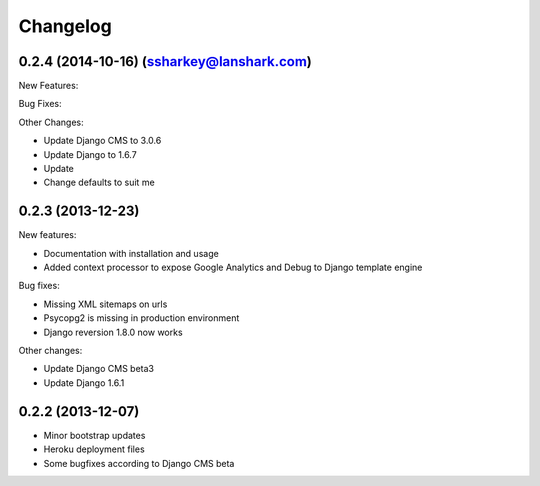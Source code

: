 =========
Changelog
=========

0.2.4 (2014-10-16) (ssharkey@lanshark.com)
------------------------------------------

New Features:

Bug Fixes:

Other Changes:

* Update Django CMS to 3.0.6
* Update Django to 1.6.7
* Update 
* Change defaults to suit me

0.2.3 (2013-12-23)
------------------

New features:

* Documentation with installation and usage
* Added context processor to expose Google Analytics and Debug to Django template engine

Bug fixes:

* Missing XML sitemaps on urls
* Psycopg2 is missing in production environment
* Django reversion 1.8.0 now works

Other changes:

* Update Django CMS beta3
* Update Django 1.6.1

0.2.2 (2013-12-07)
------------------

* Minor bootstrap updates
* Heroku deployment files
* Some bugfixes according to Django CMS beta

